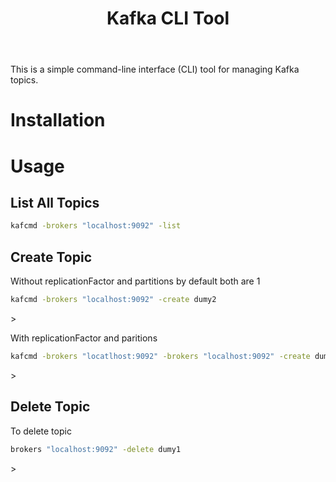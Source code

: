 #+TITLE: Kafka CLI Tool

This is a simple command-line interface (CLI) tool for managing Kafka topics.

* Installation

* Usage

** List All Topics

#+begin_src bash
kafcmd -brokers "localhost:9092" -list 
#+end_src

** Create Topic

Without replicationFactor and partitions by default both are 1

#+begin_src bash
kafcmd -brokers "localhost:9092" -create dumy2
#+end_src>

With replicationFactor and paritions

#+begin_src bash
kafcmd -brokers "locatlhost:9092" -brokers "localhost:9092" -create dumy4 -partitions 3 -replication 1
#+end_src>

** Delete Topic

 To delete topic

 #+begin_src bash
 brokers "localhost:9092" -delete dumy1
 #+end_src>
